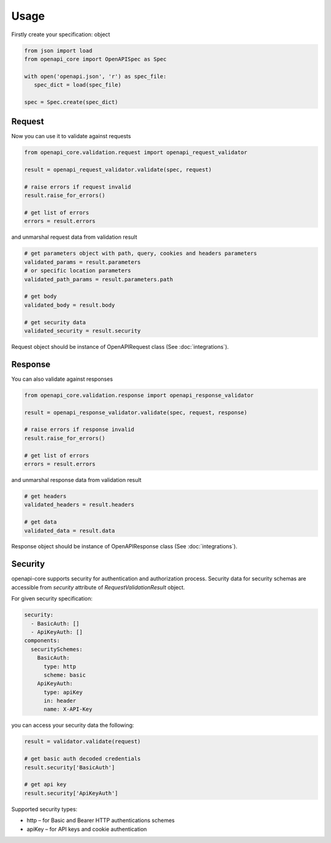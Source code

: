 Usage
=====

Firstly create your specification: object

.. code-block:: python

   from json import load
   from openapi_core import OpenAPISpec as Spec

   with open('openapi.json', 'r') as spec_file:
      spec_dict = load(spec_file)

   spec = Spec.create(spec_dict)


Request
-------

Now you can use it to validate against requests

.. code-block:: python

   from openapi_core.validation.request import openapi_request_validator

   result = openapi_request_validator.validate(spec, request)

   # raise errors if request invalid
   result.raise_for_errors()

   # get list of errors
   errors = result.errors

and unmarshal request data from validation result

.. code-block:: python

   # get parameters object with path, query, cookies and headers parameters
   validated_params = result.parameters
   # or specific location parameters
   validated_path_params = result.parameters.path

   # get body
   validated_body = result.body

   # get security data
   validated_security = result.security

Request object should be instance of OpenAPIRequest class (See :doc:`integrations`).

Response
--------

You can also validate against responses

.. code-block:: python

   from openapi_core.validation.response import openapi_response_validator

   result = openapi_response_validator.validate(spec, request, response)

   # raise errors if response invalid
   result.raise_for_errors()

   # get list of errors
   errors = result.errors

and unmarshal response data from validation result

.. code-block:: python

   # get headers
   validated_headers = result.headers

   # get data
   validated_data = result.data

Response object should be instance of OpenAPIResponse class (See :doc:`integrations`).

Security
--------

openapi-core supports security for authentication and authorization process. Security data for security schemas are accessible from `security` attribute of `RequestValidationResult` object.

For given security specification:

.. code-block:: yaml

   security:
     - BasicAuth: []
     - ApiKeyAuth: []
   components:
     securitySchemes:
       BasicAuth:
         type: http
         scheme: basic
       ApiKeyAuth:
         type: apiKey
         in: header
         name: X-API-Key

you can access your security data the following:

.. code-block:: python

   result = validator.validate(request)

   # get basic auth decoded credentials
   result.security['BasicAuth']

   # get api key
   result.security['ApiKeyAuth']

Supported security types:

* http – for Basic and Bearer HTTP authentications schemes
* apiKey – for API keys and cookie authentication

